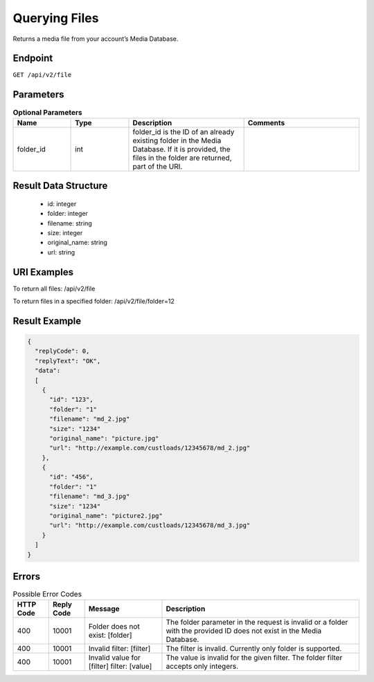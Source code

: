 Querying Files
==============

Returns a media file from your account’s Media Database.

Endpoint
--------

``GET /api/v2/file``

Parameters
----------

.. list-table:: **Optional Parameters**
   :header-rows: 1
   :widths: 20 20 40 40

   * - Name
     - Type
     - Description
     - Comments
   * - folder_id
     - int
     - folder_id is the ID of an already existing folder in the Media Database. If it is provided, the files in the folder are returned, part of the URI.
     -

Result Data Structure
---------------------

 * id: integer
 * folder: integer
 * filename: string
 * size: integer
 * original_name: string
 * url: string

URI Examples
------------

To return all files:
/api/v2/file

To return files in a specified folder:
/api/v2/file/folder=12

Result Example
--------------

.. code-block:: json

   {
     "replyCode": 0,
     "replyText": "OK",
     "data":
     [
       {
         "id": "123",
         "folder": "1"
         "filename": "md_2.jpg"
         "size": "1234"
         "original_name": "picture.jpg"
         "url": "http://example.com/custloads/12345678/md_2.jpg"
       },
       {
         "id": "456",
         "folder": "1"
         "filename": "md_3.jpg"
         "size": "1234"
         "original_name": "picture2.jpg"
         "url": "http://example.com/custloads/12345678/md_3.jpg"
       }
     ]
   }

Errors
------

.. list-table:: Possible Error Codes
   :header-rows: 1

   * - HTTP Code
     - Reply Code
     - Message
     - Description
   * - 400
     - 10001
     - Folder does not exist: [folder]
     - The folder parameter in the request is invalid or a folder with the provided ID does not exist in the Media Database.
   * - 400
     - 10001
     - Invalid filter: [filter]
     - The filter is invalid. Currently only folder is supported.
   * - 400
     - 10001
     - Invalid value for [filter] filter: [value]
     - The value is invalid for the given filter. The folder filter accepts only integers.
